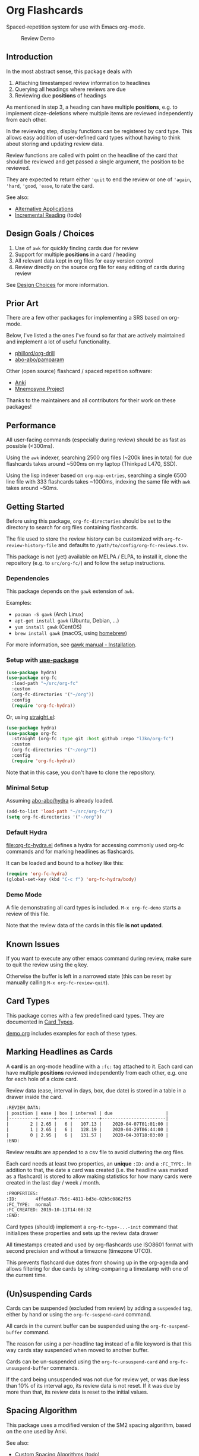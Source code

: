 * Org Flashcards
Spaced-repetition system for use with Emacs org-mode.

#+CAPTION: Review Demo
[[file:images/review.png]]

** Introduction
In the most abstract sense, this package deals with

1. Attaching timestamped review information to headlines
2. Querying all headings where reviews are due
3. Reviewing due *positions* of headings

As mentioned in step 3, a heading can have multiple *positions*,
e.g. to implement cloze-deletions where multiple items are reviewed
independently from each other.

In the reviewing step, display functions can be registered by card
type. This allows easy addition of user-defined card types without
having to think about storing and updating review data.

Review functions are called with point on the headline of the card
that should be reviewed and get passed a single argument,
the position to be reviewed.

They are expected to return either ~'quit~ to end the review or one of
~'again~, ~'hard~, ~'good~, ~'ease~, to rate the card.

See also:
- [[file:doc/alternative_applications.org][Alternative Applications]]
- [[file:doc/incremental_reading.org][Incremental Reading]] (todo)
** Design Goals / Choices
1. Use of =awk= for quickly finding cards due for review
2. Support for multiple *positions* in a card / heading
3. All relevant data kept in org files
   for easy version control
4. Review directly on the source org file
   for easy editing of cards during review

See [[file:doc/design_choices.org][Design Choices]] for more information.
** Prior Art
There are a few other packages for implementing a SRS based on org-mode.

Below, I've listed a the ones I've found so far that are actively
maintained and implement a lot of useful functionality.

- [[https://gitlab.com/phillord/org-drill/][phillord/org-drill]]
- [[https://github.com/abo-abo/pamparam][abo-abo/pamparam]]

Other (open source) flashcard / spaced repetition software:

- [[https://apps.ankiweb.net/][Anki]]
- [[https://mnemosyne-proj.org/][Mnemosyne Project]]

Thanks to the maintainers and all contributors for their work on these
packages!
** Performance
All user-facing commands (especially during review) should be as fast
as possible (<300ms).

Using the =awk= indexer, searching 2500 org files (~200k lines in
total) for due flashcards takes around ~500ms on my laptop (Thinkpad
L470, SSD).

Using the lisp indexer based on ~org-map-entries~,
searching a single 6500 line file with 333 flashcards takes ~1000ms,
indexing the same file with =awk= takes around ~50ms.
** Getting Started
Before using this package, ~org-fc-directories~
should be set to the directory to search for org files containing flashcards.

The file used to store the review history can be customized with
~org-fc-review-history-file~ and defaults to ~/path/to/config/org-fc-reviews.tsv~.

This package is not (yet) available on MELPA / ELPA,
to install it, clone the repository (e.g. to ~src/org-fc/~)
and follow the setup instructions.

*** Dependencies
This package depends on the =gawk= extension of =awk=.

Examples:

- =pacman -S gawk= (Arch Linux)
- =apt-get install gawk= (Ubuntu, Debian, ...)
- =yum install gawk= (CentOS)
- =brew install gawk= (macOS, using [[https://brew.sh/][homebrew]])

For more information, see [[https://www.gnu.org/software/gawk/manual/html_node/Installation.html][gawk manual - Installation]].
*** Setup with [[https://github.com/jwiegley/use-package/][use-package]]
#+begin_src emacs-lisp
(use-package hydra)
(use-package org-fc
  :load-path "~/src/org-fc"
  :custom
  (org-fc-directories '("~/org"))
  :config
  (require 'org-fc-hydra))
#+end_src

Or, using [[https://github.com/raxod502/straight.el/][straight.el]]:

#+begin_src emacs-lisp
(use-package hydra)
(use-package org-fc
  :straight (org-fc :type git :host github :repo "l3kn/org-fc")
  :custom
  (org-fc-directories '("~/org/"))
  :config
  (require 'org-fc-hydra))
#+end_src

Note that in this case, you don't have to clone the repository.
*** Minimal Setup
Assuming [[https://github.com/abo-abo/hydra][abo-abo/hydra]] is already loaded.

#+begin_src emacs-lisp
(add-to-list 'load-path "~/src/org-fc/")
(setq org-fc-directories '("~/org"))
#+end_src
*** Default Hydra
[[file:org-fc-hydra.el]] defines a hydra for accessing commonly used
org-fc commands and for marking headlines as flashcards.

It can be loaded and bound to a hotkey like this:

#+begin_src emacs-lisp
  (require 'org-fc-hydra)
  (global-set-key (kbd "C-c f") 'org-fc-hydra/body)
#+end_src
*** Demo Mode
A file demonstrating all card types is included.
~M-x org-fc-demo~ starts a review of this file.

Note that the review data of the cards in this file *is not updated*.
** Known Issues
If you want to execute any other emacs command during review,
make sure to quit the review using the =q= key.

Otherwise the buffer is left in a narrowed state (this can be reset by
manually calling =M-x org-fc-review-quit=).
** Card Types
This package comes with a few predefined card types.
They are documented in [[file:doc/card_types.org][Card Types]].

[[file:demo.org][demo.org]] includes examples for each of these types.
** Marking Headlines as Cards
A *card* is an org-mode headline with a =:fc:= tag attached to it.
Each card can have multiple *positions* reviewed independently from
each other, e.g. one for each hole of a cloze card.

Review data (ease, interval in days, box, due date) is stored in a table
in a drawer inside the card.

#+begin_src org
  :REVIEW_DATA:
  | position | ease | box | interval | due                    |
  |----------+------+-----+----------+------------------------|
  |        2 | 2.65 |   6 |   107.13 |    2020-04-07T01:01:00 |
  |        1 | 2.65 |   6 |   128.19 |    2020-04-29T06:44:00 |
  |        0 | 2.95 |   6 |   131.57 |    2020-04-30T18:03:00 |
  :END:
#+end_src

Review results are appended to a csv file to avoid cluttering the org
files.

Each card needs at least two properties, an *unique* ~:ID:~ and a
~:FC_TYPE:~.  In addition to that, the date a card was created
(i.e. the headline was marked as a flashcard) is stored to allow
making statistics for how many cards were created in the last day /
week / month.

#+begin_src org
  :PROPERTIES:
  :ID:       4ffe66a7-7b5c-4811-bd3e-02b5c0862f55
  :FC_TYPE:  normal
  :FC_CREATED: 2019-10-11T14:08:32
  :END:
#+end_src

Card types (should) implement a ~org-fc-type-...-init~ command that
initializes these properties and sets up the review data drawer

All timestamps created and used by org-flashcards use ISO8601 format
with second precision and without a timezone (timezone UTC0).

This prevents flashcard due dates from showing up in the org-agenda
and allows filtering for due cards by string-comparing a timestamp
with one of the current time.
** (Un)suspending Cards
Cards can be suspended (excluded from review) by adding a =suspended=
tag, either by hand or using the ~org-fc-suspend-card~ command.

All cards in the current buffer can be suspended using the
~org-fc-suspend-buffer~ command.

The reason for using a per-headline tag instead of a file keyword is
that this way cards stay suspended when moved to another buffer.

Cards can be un-suspended using the ~org-fc-unsuspend-card~ and
~org-fc-unsuspend-buffer~ commands.

If the card being unsuspended was not due for review yet,
or was due less than 10% of its interval ago, its review data is not
reset. If it was due by more than that, its review data is reset to
the initial values.
** Spacing Algorithm
This package uses a modified version of the SM2 spacing algorithm,
based on the one used by Anki.

See also:
- [[file:doc/custom_spacing_algorithms.org][Custom Spacing Algorithms]] (todo)
- [[https://apps.ankiweb.net/docs/manual.html#what-algorithm][Anki Manual - Algorithm]]
- [[https://www.supermemo.com/en/archives1990-2015/english/ol/sm2][SuperMemo - SM2 Algorithm]]
** Review
Reviewing cards is done by opening the file the card is in,
using a special narrowing function to hide other headings
and drawers.

With ~(point)~ on the headline to be reviewed,
the setup function for this card type is called
(e.g. to hide the cloze holes of the card).

Then the flip function for the card type is called,
usually opening a *hydra* showing available hotkeys.

Once the card is flipped, another hydra for rating the card is shown.

A review session can be started using ~org-fc-review-all~
to review all cards that are due, or using ~org-fc-review-buffer~ to
review only cards in the current buffer.

The current review session can be ended / reset using
~org-fc-review-quit~.

Ideally, don't use any other hotkeys while in a review session.
This exits the review hydra without ending the current review session
making it necessary to do so manually (~org-fc-review-quit~).

~org-fc-tag-card~ can be used on a card heading or during review
to add one of the ~org-fc-card-tags~ to the card.

Tags can be added to this list using ~(add-to-list 'org-fc-card-tags
"my-tag")~.

See also:
- [[file:doc/review_internals.org][Review Internals]]
- [[file:doc/review_history.org][Review History]]
** Dashboard / Statistics
~org-fc-dashboard~ shows a buffer with statistics for review performance
and cards / card types.

[[file:images/stats.png]]

Only cards with a box >= ~org-fc-stats-review-min-box~ (default: 0)
are included in the review statistics.

Setting this to a higher value (e.g. 2) excludes the first few
"learning" reviews of a card.

See also:

- [[file:doc/review_history.org][Review History]]
- [[file:doc/advanced_statistics.org][Advanced Statistics]] (todo)
** Changelog
I hope the current card / log format is flexible enough to accommodate
upcoming changes.

In case a update to the org sources is needed, I'll add a changelog
entry with updating instructions.

*** [2020-02-08 Sat 15:22]
**** Changed
- Add a "Z" suffix to all ISO8601 timestamps
**** Added
- A function to estimate the number of reviews in the next n days
*** [2020-02-03 Mon 15:15]
**** Internal
- ~org-fc-due-positions-for-paths~ now shuffles the lists of positions
  using an Emacs Lisp function instead of depending on =shuf=
- All awk-indexer functions now use ~gawk~ instead of ~awk~
** Other Documentation
- [[file:doc/internals.org][Internals]]
- [[file:doc/sharing_decks.org][Sharing Decks]] (todo)
** License
Copyright © Leon Rische and contributors. Distributed under the GNU General Public License, Version 3
